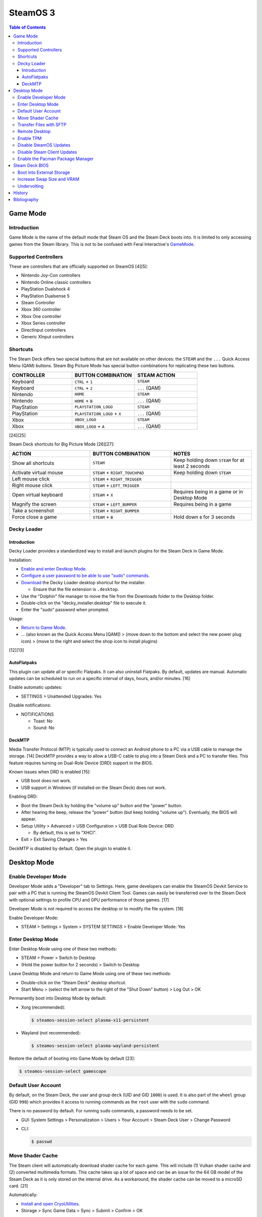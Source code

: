 SteamOS 3
=========

.. contents:: Table of Contents

Game Mode
---------

Introduction
~~~~~~~~~~~~

Game Mode is the name of the default mode that Steam OS and the Steam Deck boots into. It is limited to only accessing games from the Steam library. This is not to be confused with Feral Interactive's `GameMode <https://github.com/FeralInteractive/gamemode>`__.

Supported Controllers
~~~~~~~~~~~~~~~~~~~~~

These are controllers that are officially supported on SteamOS [4][5]:

-  Nintendo Joy-Con controllers
-  Nintendo Online classic controllers
-  PlayStation Dualshock 4
-  PlayStation Dualsense 5
-  Steam Controller
-  Xbox 360 controller
-  Xbox One controller
-  Xbox Series controller
-  DirectInput controllers
-  Generic XInput controllers

Shortcuts
~~~~~~~~~

The Steam Deck offers two special buttons that are not available on other devices: the ``STEAM`` and the ``...`` Quick Access Menu (QAM) buttons. Steam Big Picture Mode has special button combinations for replicating these two buttons.

.. csv-table::
   :header: CONTROLLER, BUTTON COMBINATION, STEAM ACTION
   :widths: 20, 20, 20

   Keyboard, ``CTRL`` + ``1``, ``STEAM``
   Keyboard, ``CTRL`` + ``2``, ``...`` (QAM)
   Nintendo, ``HOME``, ``STEAM``
   Nintendo, ``HOME`` + ``B``, ``...`` (QAM)
   PlayStation, ``PLAYSTATION_LOGO``, ``STEAM``
   PlayStation, ``PLAYSTATION_LOGO`` + ``X``, ``...`` (QAM)
   Xbox, ``XBOX_LOGO``, ``STEAM``
   Xbox, ``XBOX_LOGO`` + ``A``, ``...`` (QAM)

[24][25]

Steam Deck shortcuts for Big Picture Mode [26][27]:

.. csv-table::
   :header: ACTION, BUTTON COMBINATION, NOTES
   :widths: 20, 20, 20

   Show all shortcuts, ``STEAM``, Keep holding down ``STEAM`` for at least 2 seconds
   Activate virtual mouse, ``STEAM`` + ``RIGHT_TOUCHPAD``, Keep holding down ``STEAM``
   Left mouse click, ``STEAM`` + ``RIGHT_TRIGGER``, ""
   Right mouse click, ``STEAM`` + ``LEFT_TRIGGER``, ""
   Open virtual keyboard, ``STEAM`` + ``X``, Requires being in a game or in Desktop Mode
   Magnify the screen, ``STEAM`` + ``LEFT_BUMPER``, Requires being in a game
   Take a screenshot, ``STEAM`` + ``RIGHT_BUMPER``, ""
   Force close a game, ``STEAM`` + ``B``, Hold down ``B`` for 3 seconds

Decky Loader
~~~~~~~~~~~~

Introduction
^^^^^^^^^^^^

Decky Loader provides a standardized way to install and launch plugins for the Steam Deck in Game Mode.

Installation:

-  `Enable and enter Destkop Mode <#enable-desktop-mode>`__.
-  `Configure a user password to be able to use "sudo" commands <#default-user-account>`__.
-  `Download <https://github.com/SteamDeckHomebrew/decky-installer/releases/latest/download/decky_installer.desktop>`__ the Decky Loader desktop shortcut for the installer.

   -  Ensure that the file extension is ``.desktop``.

-  Use the "Dolphin" file manager to move the file from the Downloads folder to the Desktop folder.
-  Double-click on the "decky_installer.desktop" file to execute it.
-  Enter the "sudo" password when prompted.

Usage:

-  `Return to Game Mode <#enable-desktop-mode>`__.
-  ... (also known as the Quick Access Menu [QAM]) > (move down to the bottom and select the new power plug icon) > (move to the right and select the shop icon to install plugins)

[12][13]

AutoFlatpaks
^^^^^^^^^^^^

This plugin can update all or specific Flatpaks. It can also uninstall Flatpaks. By default, updates are manual. Automatic updates can be scheduled to run on a specific interval of days, hours, and/or minutes. [16]

Enable automatic updates:

-  SETTINGS > Unattended Upgrades: Yes

Disable notifications:

-  NOTIFICATIONS

   -  Toast: No
   -  Sound: No

DeckMTP
^^^^^^^

Media Transfer Protocol (MTP) is typically used to connect an Android phone to a PC via a USB cable to manage the storage. [14] DeckMTP provides a way to allow a USB-C cable to plug into a Steam Deck and a PC to transfer files. This feature requires turning on Dual-Role Device (DRD) support in the BIOS.

Known issues when DRD is enabled [15]:

-  USB boot does not work.
-  USB support in Windows (if installed on the Steam Deck) does not work.

Enabling DRD:

-  Boot the Steam Deck by holding the "volume up" button and the "power" button.
-  After hearing the beep, release the "power" button (but keep holding "volume up"). Eventually, the BIOS will appear.
-  Setup Utility > Advanced > USB Configuration > USB Dual Role Device: DRD

   -  By default, this is set to "XHCI".

-  Exit > Exit Saving Changes > Yes

DeckMTP is disabled by default. Open the plugin to enable it.

Desktop Mode
------------

Enable Developer Mode
~~~~~~~~~~~~~~~~~~~~~

Developer Mode adds a "Developer" tab to Settings. Here, game developers can enable the SteamOS Devkit Service to pair with a PC that is running the SteamOS Devkit Client Tool. Games can easily be transferred over to the Steam Deck with optional settings to profile CPU and GPU performance of those games. [17]

Developer Mode is not required to access the desktop or to modify the file system. [18]

Enable Developer Mode:

-  STEAM > Settings > System > SYSTEM SETTINGS > Enable Developer Mode: Yes

Enter Desktop Mode
~~~~~~~~~~~~~~~~~~

Enter Desktop Mode using one of these two methods:

-  STEAM > Power > Switch to Desktop
-  (Hold the power button for 2 seconds) > Switch to Desktop

Leave Desktop Mode and return to Game Mode using one of these two methods:

-  Double-click on the "Steam Deck" desktop shortcut.
-  Start Menu > (select the left arrow to the right of the "Shut Down" button) > Log Out > OK

Permanently boot into Desktop Mode by default:

-  Xorg (recommended):

   .. code-block:: sh

      $ steamos-session-select plasma-x11-persistent

-  Wayland (not recommended):

   .. code-block:: sh

      $ steamos-session-select plasma-wayland-persistent

Restore the default of booting into Game Mode by default [23]:

.. code-block:: sh

   $ steamos-session-select gamescope

Default User Account
~~~~~~~~~~~~~~~~~~~~

By default, on the Steam Deck, the user and group ``deck`` (UID and GID ``1000``) is used. It is also part of the ``wheel`` group (GID ``998``) which provides it access to running commands as the ``root`` user with the ``sudo`` command.

There is no password by default. For running ``sudo`` commands, a password needs to be set.

-  GUI: System Settings > Personalization > Users > Your Account > Steam Deck User > Change Password
-  CLI:

   .. code-block:: sh

      $ passwd

Move Shader Cache
~~~~~~~~~~~~~~~~~

The Steam client will automatically download shader cache for each game. This will include (1) Vulkan shader cache and (2) converted multimedia formats. This cache takes up a lot of space and can be an issue for the 64 GB model of the Steam Deck as it is only stored on the internal drive. As a workaround, the shader cache can be moved to a microSD card. [21]

Automatically:

-  `Install and open CryoUtilities <#increase-swap-size-and-vram>`__.
-  Storage > Sync Game Data > Sync > Submit > Confirm > OK

This moves the shader cache of games on the microSD card to ``/run/media/mmcblk0p1/cryoutilities_steam_data/shadercache/`` by creating a symlink for each game.

Manually:

-  Close and exit the Steam client completely to ensure it is not creating or downloading shader cache.
-  Create a shader cache directory on the microSD card.

   .. code-block:: sh

      $ mkdir /run/media/mmcblk0p1/steamapps/shadercache/

-  Move the shader cache from the internal drive to the microSD card. This can take a long time.

   .. code-block:: sh

      $ mv /home/deck/.steam/steam/steamapps/shadercache/* /run/media/mmcblk0p1/steamapps/shadercache/

-  Delete the shader cache folder on the internal drive.

   .. code-block:: sh

      $ rm -r -f /home/deck/.steam/steam/steamapps/shadercache

-  Create a symlink to the microSD card.

   .. code-block:: sh

      $ ln -s /run/media/mmcblk0p1/steamapps/shadercache /home/deck/.steam/steam/steamapps/shadercache

Transfer Files with SFTP
~~~~~~~~~~~~~~~~~~~~~~~~

SFTP provides FTP over the SSH protocol. This can be used to move files to and from the Steam Deck.

-  Ensure that a password has been set for the ``deck`` user.

   .. code-block:: sh

      $ passwd

-  Enable the SSH daemon.

   .. code-block:: sh

      $ sudo systemctl enable --now sshd

-  Find the current IP address.

   .. code-block:: sh

      $ ip address

-  Use an SFTP client, such as FileZilla, from a different computer to connect to the Steam Deck.

   -  Host: <STEAM_DECK_IP_ADDRESS>
   -  Username: deck
   -  Port: 22

[1]

Remote Desktop
~~~~~~~~~~~~~~

Users can share their SteamOS screen for collaborating and/or troubleshooting. This requires being in `Desktop Mode <#enable-desktop-mode>`__.

Solutions that work on SteamOS:

-  `AnyDesk <../graphics/desktop.html#anydesk>`__ = The most reliable solution.
-  Steam Remote Play [11] = This can be buggy. Requires minimizing the selected program once a Remote Play connection is working.

   -  Games > Add a Non-Steam Game to My Library... > Konsole > Add Selected Programs

Solutions that do NOT work on SteamOS:

-  Chrome Remote Desktop = Requires installing and using a DEB package.
-  KDE Remote Desktop Connection (KRDC) = Requires installing and using ``krfb`` on SteamOS. Only works on local networks.

Enable TPM
~~~~~~~~~~

The original Steam Deck BIOS had TPM support disabled. It was eventually enabled to allow Windows 11 to be installed onto the device. [6] However, SteamOS never re-enabled TPM support. Here is how to re-enable it [7]:

-  Edit the GRUB configuration file: ``/etc/default/grub``.
-  Go to the ``GRUB_CMDLINE_LINUX_DEFAULT=`` line and remove ``module_blacklist=tpm``.
-  Update the GRUB boot menu.

   .. code-block:: sh

      $ sudo update-grub

-  Reboot.
-  Verify that TPM is working by seeing if the Linux device files exist.

   .. code-block:: sh

      $ find /dev -name "tmp*"
      /dev/tpmrm0
      /dev/tpm0

Disable SteamOS Updates
~~~~~~~~~~~~~~~~~~~~~~~

An upgrade of the SteamOS operating system is only forced during the first-time setup. [22] After that, upgrades can be manually applied by going to: STEAM > Settings > System > Check For Updates. If there is an upgrade availabe, select "Apply" to reboot and install it.

It is possible to force disable SteamOS operating system updates from the Desktop Mode to be extra safe.

-  Disable updates:

   .. code-block:: sh

      $ sudo steamos-readonly disable
      $ sudo systemd-sysext unmerge
      $ sudo chmod -x /usr/bin/steamos-atomupd-client
      $ sudo chmod -x /usr/bin/steamos-atomupd-mkmanifest
      $ sudo chmod -x /usr/bin/steamos-update
      $ sudo chmod -x /usr/bin/steamos-update-os
      $ sudo systemd-sysext merge
      $ sudo steamos-readonly enable

-  Re-enable updates:

   .. code-block:: sh

      $ sudo steamos-readonly disable
      $ sudo systemd-sysext unmerge
      $ sudo chmod +x /usr/bin/steamos-atomupd-client
      $ sudo chmod +x /usr/bin/steamos-atomupd-mkmanifest
      $ sudo chmod +x /usr/bin/steamos-update
      $ sudo chmod +x /usr/bin/steamos-update-os
      $ sudo systemd-sysext merge
      $ sudo steamos-readonly enable

Disable Steam Client Updates
~~~~~~~~~~~~~~~~~~~~~~~~~~~~

Steam client updates are required and forced. [22] They will not be applied until a user restarts the Steam Deck or manually applies the update in Settings. However, it is possible to disable them.

-  Disable the read-only file system to make it writable.

   .. code-block:: sh

      $ sudo steamos-readonly disable
      $ sudo systemd-sysext unmerge

-  Edit the ``/usr/bin/gamescope-session`` file.

   .. code-block:: sh

      $ sudo -E ${EDITOR} /usr/bin/gamescope-session

   -  Before:

      .. code-block:: sh

         steamargs=("-steamos3" "-steampal" "-steamdeck" "-gamepadui")

   -  After:

      .. code-block:: sh

         steamargs=("-steamos3" "-steampal" "-steamdeck" "-gamepadui" "-noverifyfiles" "-nobootstrapupdate" "-skipinitialbootstrap" "-norepairfiles" "-overridepackageurl")

-  Edit the ``/usr/bin/steam-jupiter`` file.

   .. code-block:: sh

      $ sudo -E ${EDITOR} /usr/bin/steam-jupiter

   -  Before:

      .. code-block:: sh

         exec /usr/lib/steam/steam -steamdeck "$@"

   -  After:

      .. code-block:: sh

         exec /usr/lib/steam/steam -steamdeck -noverifyfiles -nobootstrapupdate -skipinitialbootstrap -norepairfiles -overridepackageurl "$@"

-  Edit the ``/usr/share/applications/steam.desktop`` file.

   .. code-block:: sh

      $ sudo -E ${EDITOR} /usr/share/applications/steam.desktop

   -  Before:

      .. code-block:: ini

         Exec=/usr/bin/steam %U

   -  After:

      .. code-block:: ini

         Exec=/usr/bin/steam -noverifyfiles -nobootstrapupdate -skipinitialbootstrap -norepairfiles -overridepackageurl %U

-  Re-enable the read-only file system:

   .. code-block:: sh

      $ sudo systemd-sysext merge
      $ sudo steamos-readonly enable

Enable the Pacman Package Manager
~~~~~~~~~~~~~~~~~~~~~~~~~~~~~~~~~

Pacman can be used to install additional operating system packages. Installed packages will be removed whenever there is an operating system update. [8]

-  Allow the ``/`` and ``/usr/`` directories to be writable.

   .. code-block:: sh

      $ sudo steamos-readonly disable
      $ sudo systemd-sysext unmerge

-  Populate the GPG keys used to verify Pacman packages.

   .. code-block:: sh

      $ sudo pacman-key --init
      $ sudo pacman-key --populate
      $ sudo pacman-key --refresh-keys

-  Pacman can now be used to install packages.

   .. code-block:: sh

      $ sudo pacman -S <PACKAGE>

-  When done, re-enable the read-only file systems. [9][10]

   .. code-block:: sh

      $ sudo systemd-sysext merge
      $ sudo steamos-readonly enable

Steam Deck BIOS
---------------

Boot into External Storage
~~~~~~~~~~~~~~~~~~~~~~~~~~

One time only:

-  Boot the Steam Deck by holding the "volume down" button and the "power" button.
-  After hearing the beep, release the "power" button (but keep holding "volume down"). Eventually, the manual BIOS boot menu will appear.

Always:

-  Boot the Steam Deck by holding the "volume up" button and the "power" button.
-  After hearing the beep, release the "power" button (but keep holding "volume up"). Eventually, the BIOS will appear.
-  Setup Utility > Boot

   -  Add Boot Options: First
   -  USB Boot: Enabled

-  Exit > Exit Saving Changes > Yes

In a situation where a USB-C dock is used that has (1) no USB storage device plugged in and (2) an Ethernet port, it will attempt to do a network PXE boot first before booting into the internal drive. This will take a long time to timeout.

Disable network PXE boot:

-  Boot the Steam Deck by holding the "volume up" button and the "power" button.
-  After hearing the beep, release the "power" button (but keep holding "volume up"). Eventually, the BIOS will appear.
-  Setup Utility > Boot

   -  Network Stack: Disabled

-  Exit > Exit Saving Changes > Yes

Increase Swap Size and VRAM
~~~~~~~~~~~~~~~~~~~~~~~~~~~

By default, SteamOS uses a 1 GiB swapfile at ``/home/swapfile``. Combined with the Steam Deck's 16 GB of RAM, it provides a total of 17 GB of temporary storage that is shared between the CPU and iGPU. The swappiness is set to 100% so Linux will always be writing as much temporary storage to the swap file as possible.

.. code-block:: sh

   $ cat /proc/swaps
   Filename				Type		Size		Used		Priority
   /home/swapfile                          file		1048572		0		-2
   $ sysctl --values vm.swappiness
   100

It is recommended to increase the swap size to 16 GB on Steam Deck models that have more than 64 GB of storage. The 256 GB and 512 GB models have more storage and are faster NVMe drives. An increased amount of swap frees up RAM for use as VRAM. Decreasing the swappiness down to 1% will increase the lifespan of the internal storage. These changes can result in up to 24% more FPS in more demanding games.

CryoUtilities provides a streamlined way to increase the swap file size, decrease swappiness, and make other performance improvements.

.. code-block:: sh

   $ cd ~/Downloads/
   $ wget https://raw.githubusercontent.com/CryoByte33/steam-deck-utilities/main/InstallCryoUtilities.desktop
   $ chmod +x InstallCryoUtilities.desktop

Select the "InstallCryoUtilities.desktop" shortcut to install the tools. Configure a 16 GB swap file and set the swappiness to 0.5% (the minimum).


-  GUI:

   -  Double-click on the "CryoUtilities" desktop shortcut to open it.
   -  Swap > Swap File > Resize > 16 > Resize Swap File > OK
   -  Swap > Swappiness > Change > 1 > Change Swappiness > OK

-  CLI:

   .. code-block:: sh

      $ sudo ~/.cryo_utilities/cryo_utilities swap 16
      $ sudo ~/.cryo_utilities/cryo_utilities swappiness 1

Verify that the changes have been made.

.. code-block:: sh

   $ cat /proc/swaps
   Filename				Type		Size		Used		Priority
   /home/swapfile                          file		16777212	0		-2
   $ sysctl --values vm.swappiness
   1

VRAM is the amount of system RAM that is used for the iGPU instead of the CPU. The Steam Deck can use up to 8 GB of RAM as VRAM. In the BIOS, it is possible to set the minimum amount of VRAM the iGPU can use to 4 GB (up from 1 GB).

- Press the "volume up" and "power" buttons to enter the BIOS > Setup Utility > Advanced > UMA Frame buffer Size: 4G > Exit > Exit Saving Changes

Verify that the changes have been made:

.. code-block:: sh

   $ glxinfo | grep -i "dedicated video memory:"
      Dedicated video memory: 4096 MB

[2][3]

Undervolting
~~~~~~~~~~~~

As of SteamOS 3.5 and BIOS version 118, the Steam Deck officially supports undervolting. [19] This can be used to improve battery life or to help out with overclocking.

Adjust the voltage in increments of -10 going from 0 mV (no offset) to -50 mV (maximum offset):

- Press the "volume up" and "power" buttons to enter the BIOS > Setup Utility > Advanced > [CPU|GPU|SOC] voltage offset > Exit > Exit Saving Changes

Most Steam Decks will work with an offset of -20 mV for each component. [20]

If there are any major stability issues, increase the offset by +10 mV. In a worst-case scenario where the Steam Deck cannot boot or get into the BIOS, reset the CMOS settings by pressing the "volume down", "..." (quick access menu), and "power" buttons at the same time until the power LED starts to blink. [19]

History
-------

-  `Latest <https://github.com/LukeShortCloud/rootpages/commits/main/src/unix_distributions/steamos.rst>`__
-  `< 2023.04.01 <https://github.com/LukeShortCloud/rootpages/commits/main/src/linux_distributions/steamos.rst>`__

Bibliography
------------

1. "Transferring files from PC to Steam Deck with FileZilla FTP." GamingOnLinux. September 29, 2022. Accessed November 3, 2022. https://www.gamingonlinux.com/2022/09/transferring-files-from-pc-to-steam-deck-with-ftp/
2. "OLD | EASY Performance Boosts for Steam Deck!" YouTube CryoByte33. October 14, 2022. Accessed November 20, 2022. https://www.youtube.com/watch?v=3iivwka513Y
3. "EASY & SAFE Health & Performance Boosts | Steam Deck." YouTube CryoByte33. November 4, 2022. Accessed November 20, 2022. https://www.youtube.com/watch?v=od9_a1QQQns
4. "How to use an external controller on Steam Deck." PCGamesN. June, 2022. Accessed February 16, 2023. https://www.pcgamesn.com/steam-deck/external-controller
5. "Steam Client Beta - August 4." Steam Community. August 4, 2022. Accessed February 16, 2023. https://steamcommunity.com/groups/SteamClientBeta/announcements/detail/3387288790681635164
6. "Steam Deck adds Windows 11 support and BIOS fixes with beta update." XDA Portal & Forums. April 1, 2022. Accessed February 17, 2023. https://www.xda-developers.com/steam-deck-windows-11-bios-beta/
7. "How to use the TPM on Steam Deck in SteamOS." jiankun.lu. November 14, 2022. Accessed February 17, 2023. https://jiankun.lu/blog/how-to-use-the-tpm-on-steam-deck-in-steamos.html
8. "Why does updating SteamOS wipe all installed Pacman packages?" Steam Deck General Discussions. March 26, 2022. Accessed August 13, 2023. https://steamcommunity.com/app/1675200/discussions/0/3181237058689666854/
9. "How I set up a VPN connection." Reddit r/SteamDeck. July 9, 2023. Accessed August 13, 2023. https://www.reddit.com/r/SteamDeck/comments/wsvyfw/how_i_set_up_a_vpn_connection/?utm_source=share&utm_medium=android_app&utm_name=androidcss&utm_term=1&utm_content=1
10. "Unlock Steam Deck." Chris Titus Tech. July 27, 2022. Accessed August 13, 2023. https://christitus.com/unlock-steam-deck/
11. "Tutorial: A quick and easy way to control the Deck remotely." Reddit r/SteamDeck. December 14, 2022. Accessed October 4, 2023. https://www.reddit.com/r/SteamDeck/comments/tfjjhx/tutorial_a_quick_and_easy_way_to_control_the_deck/
12. "Decky Loader README.md." GitHub SteamDeckHomebrew/decky-loader. August 25, 2023. Accessed October 8, 2023. https://github.com/SteamDeckHomebrew/decky-loader
13. "Steam Deck: How To Install Decky Loader." Game Rant. May 6, 2023. Accessed October 8, 2023. https://gamerant.com/steam-deck-how-install-decky-loader-guide/
14. "What is MTP?" Garmin Customer Support. Accessed October 9, 2023. https://support.garmin.com/en-US/?faq=ycfanFPMus028WBG13MEOA
15. "DeckMTP README.md." GitHub dafta/DeckMTP. May 4, 2023. Accessed October 9, 2023. https://github.com/dafta/DeckMTP
16. "Decky-AutoFlatpaks Plugin README.md." GitHub jurassicplayer/decky-autoflatpaks. March 27, 2023. Accessed October 10, 2023. https://github.com/jurassicplayer/decky-autoflatpaks
17. "How to load and run games on Steam Deck." Steamworks Documentation. Accessed October 11, 2023. https://partner.steamgames.com/doc/steamdeck/loadgames
18. "Everyone's got the wrong idea about Dev Mode on the Steam Deck." ViewSink. April 3, 2022. Accessed October 11, 2023. https://viewsink.com/you-probably-have-no-idea-what-dev-mode-does-on-the-steam-deck/
19. "Steam Deck Gets Easy Undervolting Controls With Firmware 118." Tom's Hardware. October 15, 2023. Accessed October 16, 2023. https://www.tomshardware.com/news/steam-deck-gets-easy-undervolting-controls-with-firmware-118
20. "How's everyone's undervolt going?" Reddit r/SteamDeck. October 13, 2023. Accessed October 16, 2023. https://www.reddit.com/r/SteamDeck/comments/12ihaga/hows_everyones_undervolt_going/
21. "Is Shader Cache and compatdata filling your 64GB internal SSD? Here's the fix!" Reddit r/SteamDeck. July 2, 2022. Accessed November 1, 2023. https://www.reddit.com/r/SteamDeck/comments/tz9rza/is_shader_cache_and_compatdata_filling_your_64gb/
22. "How to avoid SteamOS 3.3 update." Reddit r/SteamDeck. August 7, 2022. Accessed November 2, 2023. https://www.reddit.com/r/SteamDeck/comments/wie6lc/how_to_avoid_steamos_33_update/
23. "Is there a way to always start Steam deck in desktop mode?" Reddit r/SteamDeck. August 25, 2023. Accessed November 5, 2023. https://www.reddit.com/r/SteamDeck/comments/wirkk7/is_there_a_way_to_always_start_steam_deck_in/
24. "Keyboard shortcuts for Steam & ... special buttons?" Reddit r/SteamDeck. July 7, 2023. Accessed November 6, 2023. https://www.reddit.com/r/SteamDeck/comments/wof9kk/keyboard_shortcuts_for_steam_special_buttons/
25. "Controller shortcut for the ... button?" Reddit r/SteamDeck. September 28, 2022. Accessed November 6, 2023. https://www.reddit.com/r/SteamDeck/comments/xq8gnw/controller_shortcut_for_the_button/
26. "These are all the Steam Deck shortcuts." XDA Portal & Forums. May 11, 2023. Accessed November 6, 2023. https://www.xda-developers.com/steam-deck-shortcuts/
27. "Steam Deck shortcuts you need to know." AllGamers. February 13, 2023. Accessed November 6, 2023. https://ag.hyperxgaming.com/article/13255/steam-deck-shortcuts-you-need-to-know
